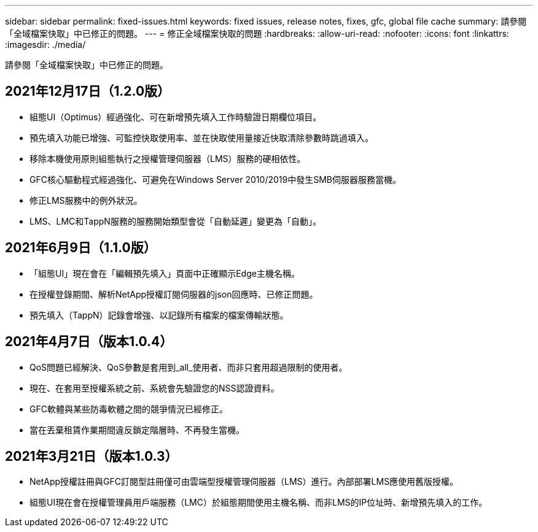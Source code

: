 ---
sidebar: sidebar 
permalink: fixed-issues.html 
keywords: fixed issues, release notes, fixes, gfc, global file cache 
summary: 請參閱「全域檔案快取」中已修正的問題。 
---
= 修正全域檔案快取的問題
:hardbreaks:
:allow-uri-read: 
:nofooter: 
:icons: font
:linkattrs: 
:imagesdir: ./media/


[role="lead"]
請參閱「全域檔案快取」中已修正的問題。



== 2021年12月17日（1.2.0版）

* 組態UI（Optimus）經過強化、可在新增預先填入工作時驗證日期欄位項目。
* 預先填入功能已增強、可監控快取使用率、並在快取使用量接近快取清除參數時跳過填入。
* 移除本機使用原則組態執行之授權管理伺服器（LMS）服務的硬相依性。
* GFC核心驅動程式經過強化、可避免在Windows Server 2010/2019中發生SMB伺服器服務當機。
* 修正LMS服務中的例外狀況。
* LMS、LMC和TappN服務的服務開始類型會從「自動延遲」變更為「自動」。




== 2021年6月9日（1.1.0版）

* 「組態UI」現在會在「編輯預先填入」頁面中正確顯示Edge主機名稱。
* 在授權登錄期間、解析NetApp授權訂閱伺服器的json回應時、已修正問題。
* 預先填入（TappN）記錄會增強、以記錄所有檔案的檔案傳輸狀態。




== 2021年4月7日（版本1.0.4）

* QoS問題已經解決、QoS參數是套用到_all_使用者、而非只套用超過限制的使用者。
* 現在、在套用至授權系統之前、系統會先驗證您的NSS認證資料。
* GFC軟體與某些防毒軟體之間的競爭情況已經修正。
* 當在丟棄租賃作業期間違反鎖定階層時、不再發生當機。




== 2021年3月21日（版本1.0.3）

* NetApp授權註冊與GFC訂閱型註冊僅可由雲端型授權管理伺服器（LMS）進行。內部部署LMS應使用舊版授權。
* 組態UI現在會在授權管理員用戶端服務（LMC）於組態期間使用主機名稱、而非LMS的IP位址時、新增預先填入的工作。

